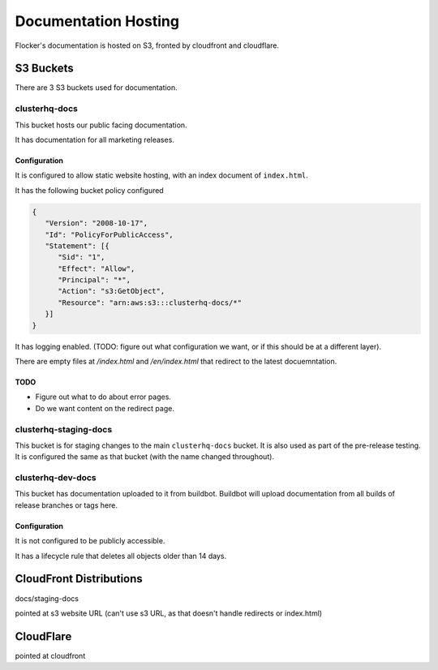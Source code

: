 Documentation Hosting
=====================

Flocker's documentation is hosted on S3, fronted by cloudfront and cloudflare.

S3 Buckets
----------

There are 3 S3 buckets used for documentation.

clusterhq-docs
~~~~~~~~~~~~~~

This bucket hosts our public facing documentation.

It has documentation for all marketing releases.

Configuration
`````````````
It is configured to allow static website hosting, with an index document of ``index.html``.

It has the following bucket policy configured

.. code:: json

   {
      "Version": "2008-10-17",
      "Id": "PolicyForPublicAccess",
      "Statement": [{
         "Sid": "1",
         "Effect": "Allow",
         "Principal": "*",
         "Action": "s3:GetObject",
         "Resource": "arn:aws:s3:::clusterhq-docs/*"
      }]
   }

It has logging enabled. (TODO: figure out what configuration we want, or if this should be at a different layer).

There are empty files at `/index.html` and `/en/index.html` that redirect to the latest docuemntation.

.. prompt:: bash $

   gsutil -h x-amz-website-redirect-location:/en/${VERSION} cp - s3://clusterhq-docs/index.html </dev/null
   gsutil -h x-amz-website-redirect-location:/en/${VERSION} cp - s3://clusterhq-docs/en/index.html </dev/null

TODO
````
- Figure out what to do about error pages.
- Do we want content on the redirect page.

clusterhq-staging-docs
~~~~~~~~~~~~~~~~~~~~~~

This bucket is for staging changes to the main ``clusterhq-docs`` bucket.
It is also used as part of the pre-release testing.
It is configured the same as that bucket (with the name changed throughout).

clusterhq-dev-docs
~~~~~~~~~~~~~~~~~~

This bucket has documentation uploaded to it from buildbot.
Buildbot will upload documentation from all builds of release branches or tags here.


Configuration
`````````````

It is not configured to be publicly accessible.

It has a lifecycle rule that deletes all objects older than 14 days.


CloudFront Distributions
------------------------

docs/staging-docs

pointed at s3 website URL
(can't use s3 URL, as that doesn't handle redirects or index.html)


CloudFlare
----------

pointed at cloudfront
